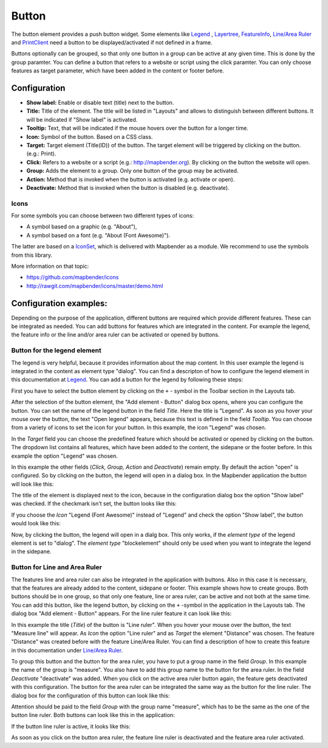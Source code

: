 .. _button:

Button
******

The button element provides a push button widget. Some elements like `Legend <../basic/legend.html>`_ , `Layertree <../basic/layertree.html>`_, `FeatureInfo <../basic/feature_info.html>`_, `Line/Area Ruler <../basic/ruler.html>`_ and  `PrintClient <../export/printclient.html>`_ need a button to be displayed/activated if not defined in a frame.

Buttons optionally can be grouped, so that only one button in a group can be active at any given time. This is done by the group paramter.
You can define a button that refers to a website or script using the click paramter. You can only choose features as target parameter, which have been added in the content or footer before.

Configuration
=============

.. image:: ../../../figures/button_configuration.png
     :scale: 80

* **Show label:** Enable or disable text (title) next to the button.
* **Title:** Title of the element. The title will be listed in "Layouts" and allows to distinguish between different buttons. It will be indicated if "Show label" is activated.
* **Tooltip:** Text, that will be indicated if the mouse hovers over the button for a longer time.
* **Icon:** Symbol of the button. Based on a CSS class.
* **Target:** Target element (Title(ID)) of the button. The target element will be triggered by clicking on the button. (e.g.: Print).
* **Click:** Refers to a website or a script (e.g.: http://mapbender.org). By clicking on the button the website will open.
* **Group:** Adds the element to a group. Only one button of the group may be activated.
* **Action:** Method that is invoked when the button is activated (e.g. activate or open).
* **Deactivate:** Method that is invoked when the button is disabled (e.g. deactivate).


Icons
-----

For some symbols you can choose between two different types of icons:

* A symbol based on a graphic (e.g. "About"),
* A symbol based on a font (e.g. "About (Font Awesome)").

The latter are based on a `IconSet <https://github.com/mapbender/icons>`_, which is delivered with Mapbender as a module. We recommend to use the symbols from this library.


More information on that topic:

* https://github.com/mapbender/icons
* http://rawgit.com/mapbender/icons/master/demo.html

Configuration examples:
========================
Depending on the purpose of the application, different buttons are required which provide different features. These can be integrated as needed.
You can add buttons for features which are integrated in the content. For example the legend, the feature info or the line and/or area ruler can be activated or opened by buttons. 


Button for the legend element
------------------------------

The legend is very helpful, because it provides information about the map content. In this user example the legend is integrated in the content as element type "dialog". You can find a descripton of how to configure the legend element in this documentation at `Legend <../basic/legend.html>`_.
You can add a button for the legend by following these steps:

First you have to select the button element by clicking on the ``+`` - symbol in the Toolbar section in the Layouts tab.

.. image:: ../../../figures/de/add_toolbar.png
     :scale: 80

After the selection of the button element, the "Add element - Button" dialog box opens, where you can configure the button.
You can set the name of the legend button in the field *Title*. Here the title is "Legend". As soon as you hover your mouse over the button, the text "Open legend" appears, because this text is defined in the field *Tooltip*. You can choose from a variety of icons to set the icon for your button. In this example, the icon "Legend" was chosen. 

.. image:: ../../../figures/de/button_legend_dialog_icon.png
     :scale: 80

In the *Target* field you can choose the predefined feature which should be activated or opened by clicking on the button. The dropdown list contains all features, which have been added to the content, the sidepane or the footer before. In this example the option "Legend" was chosen.

.. image:: ../../../figures/de/button_legend_dialog_target.png
     :scale: 80

In this example the other fields (*Click, Group, Action* and *Deactivate*) remain empty. By default the action "open" is configured. So by clicking on the button, the legend will open in a dialog box. In the Mapbender application the button will look like this:

.. image:: ../../../figures/de/button_legend_text.png
     :scale: 80
     
The title of the element is displayed next to the icon, because in the configuration dialog box the option "Show label" was checked. If the checkmark isn't set, the button looks like this:

.. image:: ../../../figures/de/button_legend_symbol.png
     :scale: 80

If you choose the *Icon* "Legend (Font Awesome)" instead of "Legend" and check the option "Show label", the button would look like this:

.. image:: ../../../figures/de/button_legend_font_awesome_text.png
     :scale: 80
     
Now, by clicking the button, the legend will open in a dialg box. This only works, if the *element type* of the legend element is set to "dialog". The *element type* "blockelement" should only be used when you want to integrate the legend in the sidepane.


Button for Line and Area Ruler
--------------------------------

The features line and area ruler can also be integrated in the application with buttons. Also in this case it is necessary, that the features are already added to the content, sidepane or footer.
This example shows how to create groups. Both buttons should be in one group, so that only one feature, line or area ruler, can be active and not both at the same time.
You can add this button, like the legend button, by clicking on the ``+`` -symbol in the application in the Layouts tab. The dialog box "Add element - Button" appears. For the line ruler feature it can look like this:

.. image:: ../../../figures/de/button_distance_dialog.png
     :scale: 80
     
In this example the title (*Title*) of the button is "Line ruler". When you hover your mouse over the button, the text "Measure line" will appear. As *Icon* the option "Line ruler" and as *Target* the element "Distance" was chosen. The feature "Distance" was created before with the feature Line/Area Ruler. You can find a description of how to create this feature in this documentation under `Line/Area Ruler <../basic/ruler.html>`_.

To group this button and the button for the area ruler, you have to put a group name in the field *Group*. In this example the name of the group is "measure". You also have to add this group name to the button for the area ruler. In the field *Deactivate* "deactivate" was added. When you click on the active area ruler button again, the feature gets deactivated with this configuration.
The button for the area ruler can be integrated the same way as the button for the line ruler. The dialog box for the configuration of this button can look like this:

.. image:: ../../../figures/de/button_area_dialog.png
     :scale: 80

Attention should be paid to the field *Group* with the group name "measure", which has to be the same as the one of the button line ruler. Both buttons can look like this in the application:

.. image:: ../../../figures/de/button_measure.png
     :scale: 80

If the button line ruler is active, it looks like this:

.. image:: ../../../figures/de/button_measure_activated.png
     :scale: 80

As soon as you click on the button area ruler, the feature line ruler is deactivated and the feature area ruler activated.